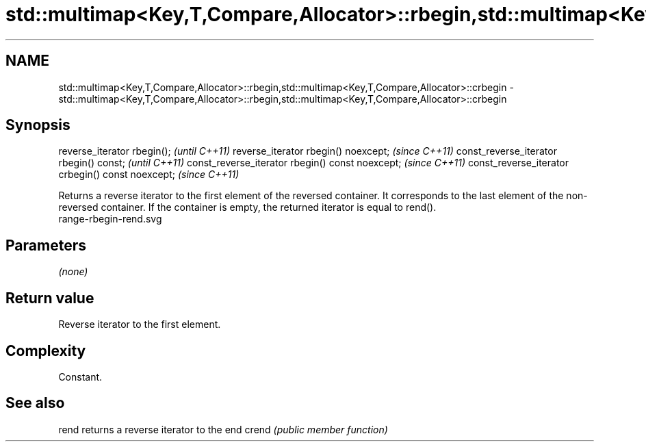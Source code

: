 .TH std::multimap<Key,T,Compare,Allocator>::rbegin,std::multimap<Key,T,Compare,Allocator>::crbegin 3 "2020.03.24" "http://cppreference.com" "C++ Standard Libary"
.SH NAME
std::multimap<Key,T,Compare,Allocator>::rbegin,std::multimap<Key,T,Compare,Allocator>::crbegin \- std::multimap<Key,T,Compare,Allocator>::rbegin,std::multimap<Key,T,Compare,Allocator>::crbegin

.SH Synopsis

reverse_iterator rbegin();                        \fI(until C++11)\fP
reverse_iterator rbegin() noexcept;               \fI(since C++11)\fP
const_reverse_iterator rbegin() const;            \fI(until C++11)\fP
const_reverse_iterator rbegin() const noexcept;   \fI(since C++11)\fP
const_reverse_iterator crbegin() const noexcept;  \fI(since C++11)\fP

Returns a reverse iterator to the first element of the reversed container. It corresponds to the last element of the non-reversed container. If the container is empty, the returned iterator is equal to rend().
 range-rbegin-rend.svg

.SH Parameters

\fI(none)\fP

.SH Return value

Reverse iterator to the first element.

.SH Complexity

Constant.


.SH See also



rend  returns a reverse iterator to the end
crend \fI(public member function)\fP






